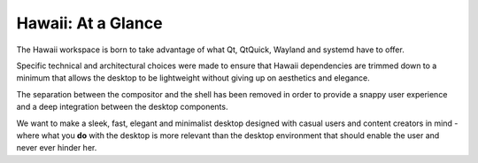 Hawaii: At a Glance
===================

The Hawaii workspace is born to take advantage of what Qt, QtQuick,
Wayland and systemd have to offer.

Specific technical and architectural choices were made to ensure that
Hawaii dependencies are trimmed down to a minimum that allows the desktop
to be lightweight without giving up on aesthetics and elegance.

The separation between the compositor and the shell has been removed
in order to provide a snappy user experience and a deep integration between
the desktop components.

We want to make a sleek, fast, elegant and minimalist desktop designed with
casual users and content creators in mind - where what you **do** with the
desktop is more relevant than the desktop environment that should enable
the user and never ever hinder her.
